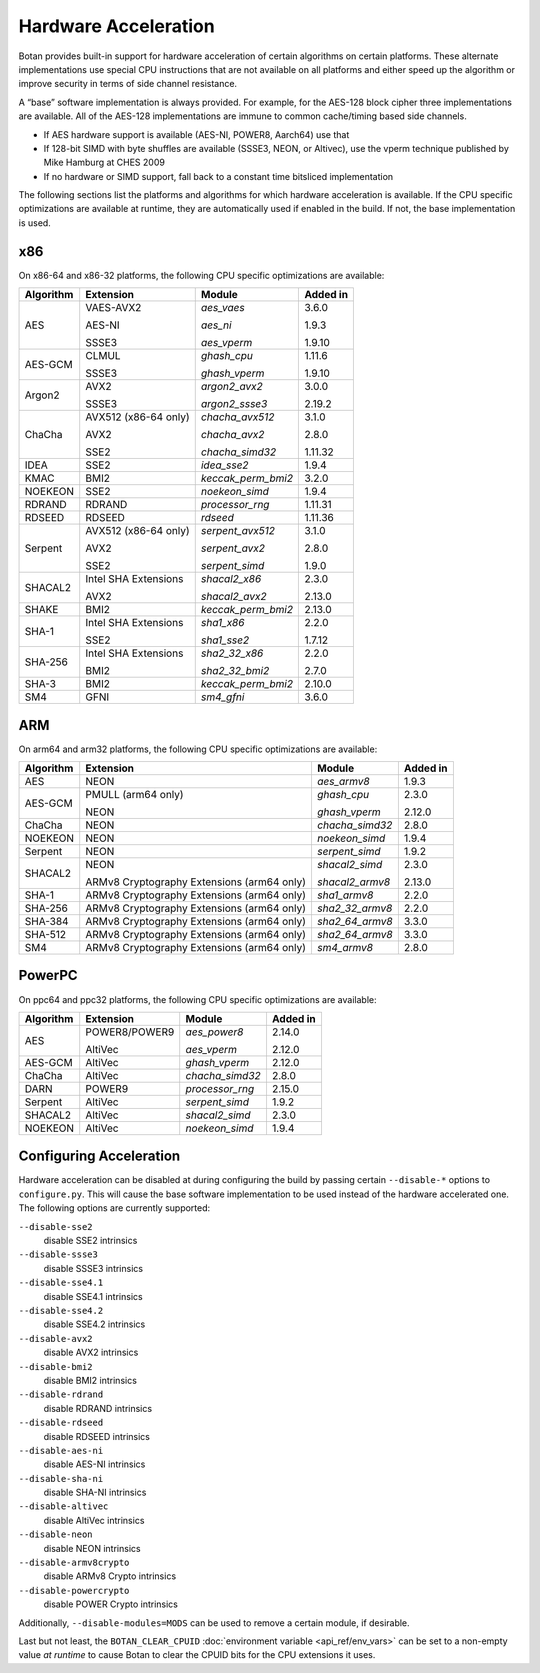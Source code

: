 Hardware Acceleration
==============================

Botan provides built-in support for hardware acceleration of certain algorithms
on certain platforms. These alternate implementations use special CPU instructions
that are not available on all platforms and either speed up the algorithm
or improve security in terms of side channel resistance.

A “base” software implementation is always provided. For example, for the AES-128
block cipher three implementations are available. All of the AES-128 implementations
are immune to common cache/timing based side channels.

* If AES hardware support is available (AES-NI, POWER8, Aarch64) use that
* If 128-bit SIMD with byte shuffles are available (SSSE3, NEON, or Altivec),
  use the vperm technique published by Mike Hamburg at CHES 2009
* If no hardware or SIMD support, fall back to a constant time bitsliced implementation

The following sections list the platforms and algorithms for which hardware acceleration
is available. If the CPU specific optimizations are available at runtime, they are
automatically used if enabled in the build. If not, the base implementation is used.

x86
--------------

On x86-64 and x86-32 platforms, the following CPU specific optimizations are available:

+-----------+--------------------------------------------+--------------------+------------+
| Algorithm | Extension                                  | Module             | Added in   |
+===========+============================================+====================+============+
| AES       | VAES-AVX2                                  | `aes_vaes`         | 3.6.0      |
|           |                                            |                    |            |
|           | AES-NI                                     | `aes_ni`           | 1.9.3      |
|           |                                            |                    |            |
|           | SSSE3                                      | `aes_vperm`        | 1.9.10     |
+-----------+--------------------------------------------+--------------------+------------+
| AES-GCM   | CLMUL                                      | `ghash_cpu`        | 1.11.6     |
|           |                                            |                    |            |
|           | SSSE3                                      | `ghash_vperm`      | 1.9.10     |
+-----------+--------------------------------------------+--------------------+------------+
| Argon2    | AVX2                                       | `argon2_avx2`      | 3.0.0      |
|           |                                            |                    |            |
|           | SSSE3                                      | `argon2_ssse3`     | 2.19.2     |
+-----------+--------------------------------------------+--------------------+------------+
| ChaCha    | AVX512 (x86-64 only)                       | `chacha_avx512`    | 3.1.0      |
|           |                                            |                    |            |
|           | AVX2                                       | `chacha_avx2`      | 2.8.0      |
|           |                                            |                    |            |
|           | SSE2                                       | `chacha_simd32`    | 1.11.32    |
+-----------+--------------------------------------------+--------------------+------------+
| IDEA      | SSE2                                       | `idea_sse2`        | 1.9.4      |
+-----------+--------------------------------------------+--------------------+------------+
| KMAC      | BMI2                                       | `keccak_perm_bmi2` | 3.2.0      |
+-----------+--------------------------------------------+--------------------+------------+
| NOEKEON   | SSE2                                       | `noekeon_simd`     | 1.9.4      |
+-----------+--------------------------------------------+--------------------+------------+
| RDRAND    | RDRAND                                     | `processor_rng`    | 1.11.31    |
+-----------+--------------------------------------------+--------------------+------------+
| RDSEED    | RDSEED                                     | `rdseed`           | 1.11.36    |
+-----------+--------------------------------------------+--------------------+------------+
| Serpent   | AVX512 (x86-64 only)                       | `serpent_avx512`   | 3.1.0      |
|           |                                            |                    |            |
|           | AVX2                                       | `serpent_avx2`     | 2.8.0      |
|           |                                            |                    |            |
|           | SSE2                                       | `serpent_simd`     | 1.9.0      |
+-----------+--------------------------------------------+--------------------+------------+
| SHACAL2   | Intel SHA Extensions                       | `shacal2_x86`      | 2.3.0      |
|           |                                            |                    |            |
|           | AVX2                                       | `shacal2_avx2`     | 2.13.0     |
+-----------+--------------------------------------------+--------------------+------------+
| SHAKE     | BMI2                                       | `keccak_perm_bmi2` | 2.13.0     |
+-----------+--------------------------------------------+--------------------+------------+
| SHA-1     | Intel SHA Extensions                       | `sha1_x86`         | 2.2.0      |
|           |                                            |                    |            |
|           | SSE2                                       | `sha1_sse2`        | 1.7.12     |
+-----------+--------------------------------------------+--------------------+------------+
| SHA-256   | Intel SHA Extensions                       | `sha2_32_x86`      | 2.2.0      |
|           |                                            |                    |            |
|           | BMI2                                       | `sha2_32_bmi2`     | 2.7.0      |
+-----------+--------------------------------------------+--------------------+------------+
| SHA-3     | BMI2                                       | `keccak_perm_bmi2` | 2.10.0     |
+-----------+--------------------------------------------+--------------------+------------+
| SM4       | GFNI                                       | `sm4_gfni`         | 3.6.0      |
+-----------+--------------------------------------------+--------------------+------------+

ARM
--------------

On arm64 and arm32 platforms, the following CPU specific optimizations are available:

+-----------+--------------------------------------------+--------------------+------------+
| Algorithm | Extension                                  | Module             | Added in   |
+===========+============================================+====================+============+
| AES       | NEON                                       | `aes_armv8`        | 1.9.3      |
+-----------+--------------------------------------------+--------------------+------------+
| AES-GCM   | PMULL (arm64 only)                         | `ghash_cpu`        | 2.3.0      |
|           |                                            |                    |            |
|           | NEON                                       | `ghash_vperm`      | 2.12.0     |
+-----------+--------------------------------------------+--------------------+------------+
| ChaCha    | NEON                                       | `chacha_simd32`    | 2.8.0      |
+-----------+--------------------------------------------+--------------------+------------+
| NOEKEON   | NEON                                       | `noekeon_simd`     | 1.9.4      |
+-----------+--------------------------------------------+--------------------+------------+
| Serpent   | NEON                                       | `serpent_simd`     | 1.9.2      |
+-----------+--------------------------------------------+--------------------+------------+
| SHACAL2   | NEON                                       | `shacal2_simd`     | 2.3.0      |
|           |                                            |                    |            |
|           | ARMv8 Cryptography Extensions (arm64 only) | `shacal2_armv8`    | 2.13.0     |
+-----------+--------------------------------------------+--------------------+------------+
| SHA-1     | ARMv8 Cryptography Extensions (arm64 only) | `sha1_armv8`       | 2.2.0      |
+-----------+--------------------------------------------+--------------------+------------+
| SHA-256   | ARMv8 Cryptography Extensions (arm64 only) | `sha2_32_armv8`    | 2.2.0      |
+-----------+--------------------------------------------+--------------------+------------+
| SHA-384   | ARMv8 Cryptography Extensions (arm64 only) | `sha2_64_armv8`    | 3.3.0      |
+-----------+--------------------------------------------+--------------------+------------+
| SHA-512   | ARMv8 Cryptography Extensions (arm64 only) | `sha2_64_armv8`    | 3.3.0      |
+-----------+--------------------------------------------+--------------------+------------+
| SM4       | ARMv8 Cryptography Extensions (arm64 only) | `sm4_armv8`        | 2.8.0      |
+-----------+--------------------------------------------+--------------------+------------+

PowerPC
--------------

On ppc64 and ppc32 platforms, the following CPU specific optimizations are available:

+-----------+--------------------------------------------+--------------------+------------+
| Algorithm | Extension                                  | Module             | Added in   |
+===========+============================================+====================+============+
| AES       | POWER8/POWER9                              | `aes_power8`       | 2.14.0     |
|           |                                            |                    |            |
|           | AltiVec                                    | `aes_vperm`        | 2.12.0     |
+-----------+--------------------------------------------+--------------------+------------+
| AES-GCM   | AltiVec                                    | `ghash_vperm`      | 2.12.0     |
+-----------+--------------------------------------------+--------------------+------------+
| ChaCha    | AltiVec                                    | `chacha_simd32`    | 2.8.0      |
+-----------+--------------------------------------------+--------------------+------------+
| DARN      | POWER9                                     | `processor_rng`    | 2.15.0     |
+-----------+--------------------------------------------+--------------------+------------+
| Serpent   | AltiVec                                    | `serpent_simd`     | 1.9.2      |
+-----------+--------------------------------------------+--------------------+------------+
| SHACAL2   | AltiVec                                    | `shacal2_simd`     | 2.3.0      |
+-----------+--------------------------------------------+--------------------+------------+
| NOEKEON   | AltiVec                                    | `noekeon_simd`     | 1.9.4      |
+-----------+--------------------------------------------+--------------------+------------+

Configuring Acceleration
------------------------------

Hardware acceleration can be disabled at during configuring the build
by passing certain ``--disable-*`` options to ``configure.py``.
This will cause the base software implementation to be used instead
of the hardware accelerated one. The following options are currently supported:

``--disable-sse2``
   disable SSE2 intrinsics
``--disable-ssse3``
   disable SSSE3 intrinsics
``--disable-sse4.1``
   disable SSE4.1 intrinsics
``--disable-sse4.2``
   disable SSE4.2 intrinsics
``--disable-avx2``
   disable AVX2 intrinsics
``--disable-bmi2``
   disable BMI2 intrinsics
``--disable-rdrand``
   disable RDRAND intrinsics
``--disable-rdseed``
   disable RDSEED intrinsics
``--disable-aes-ni``
   disable AES-NI intrinsics
``--disable-sha-ni``
   disable SHA-NI intrinsics
``--disable-altivec``
   disable AltiVec intrinsics
``--disable-neon``
   disable NEON intrinsics
``--disable-armv8crypto``
   disable ARMv8 Crypto intrinsics
``--disable-powercrypto``
   disable POWER Crypto intrinsics

Additionally, ``--disable-modules=MODS`` can be used to remove a certain module,
if desirable.

Last but not least, the ``BOTAN_CLEAR_CPUID`` :doc:`environment variable <api_ref/env_vars>`
can be set to a non-empty value *at runtime* to cause Botan to clear the CPUID bits for the CPU
extensions it uses.
